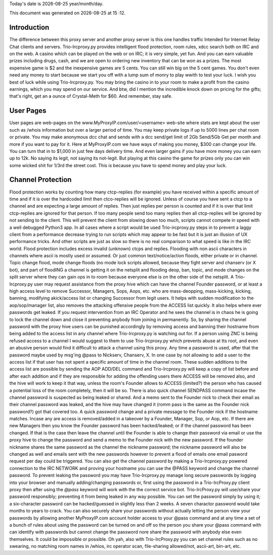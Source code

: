 .. |date| date::
.. |time| date:: %H :%M

Today's date is |date|    year/month/day.

This document was generated on |date| at |time|.

Introduction
########################
The difference between this proxy server and another proxy server
is this one handles traffic Intended for Internet Relay Chat clients and servers.
Trio-Ircproxy.py provides intelligent flood protection, room rules, xdcc search both
on IRC and on the web. A casino which can be played on the web or on IRC; it is very 
simple, yet fun. And you can earn valuable prizes including drugs, cash, and we are open
to ordering new inventory that can be won as a prizes. The most expensive game is $2 
and the inexpensive games are 5 cents. You can still win big on the 5 cent games. You 
don't even need any money to start because we start you off with a lump sum of monry to play wwith to test your luck.
I wish you best of luck while using Trio-Ircproxy.py. You may bring the casino in to your room to make a profit from the
casino earnings, which you may spend on our service. And btw, did I mention the incredible knock down on pricing for
the gifts; that's right, get an a ounce of Crystal-Meth for $60. And remember, stay safe.

User Pages
######################
User pages are web-pages on the www.MyProxyIP.com/user/<username> web-site
where stats are kept about the user such as /whois information but over a larger period of time.
You may keep private logs if up to 5000 lines per chat room or private.
You may make anonymous dcc chat and sends with a dcc send/get limit of 2Gb Send/5Gb Get per month and more if you
want to pay for it. Here at MyProxyIP.com we have ways of making you money, $300 can change your life.
You can turn that in to $1,000 in just few days delivery time. And even larger gains if you have more
money you can earn up to 12k. No saying its legit, not saying its not-legit. But playing at this casino the game for
prizes only you can win some wicked shit for 1/3rd the street cost. This is because you have to spend money and
play your luck.


Channel Protection
##############################
Flood protection works by counting how many ctcp-replies (for example) you have received
within a specific amount of time and if it is over the hardcoded limit
then ctco-replies will be ignored. Unless of course you have sent a ctcp
to a channel and are expecting a large amount of replies. Then just replies
per person is counted and if it is over that limit ctcp-replies are ignored
for that person. If too many people send
too many replies then all ctcp-replies will be ignored by not sending to the client.
This will prevent the client from slowing down too much, scripts cannot compete in speed with a well debugged Python3
app.
In all cases where a script would be used Trio-ircproxy.py steps in to prevent a laggy client from a
performance decrease trying to run scripts which may appear to be fast but it is just an illusion of UX performance
tricks. And other scripts are just as slow so there is no real comparison to what speed is like in the IRC world.
Flood protection includes excess invalid (unknown) ctcps and replies.
Flooding with non ascii characters in channels where ascii is mostly used
or assumed. Or just common text/notice/action floods, either private or in channel.
Topic change flood, mode change floods (no mode lock scripts allowed, because
they fight server and chanserv (or X bot), and part of floodING a channel is getting it on the netsplit
and flooding deop, ban, topic, and mode changes on the split server where they can gain ops in to room because everyone
else is on the other side of the netsplit.
A Trio-Ircproxy.py user may request assistance from the proxy hive which can have the channel
Founder password, or at least a high access level to remove Successor, Managers, Sops, Aops, etc. who are
mass-deopping, mass-kicking, kicking, banning, modifying akick/access list or changing Successor from
legit users. It helps with sudden modification to the aop/sop/manager list, also removes the attacking offensive people
from the ACCESS list quickly. It also helps where ever passwords get leaked. If you request intervention from an IRC Operator
and he sees the channel is in chaos he is going to lock the channel down and close it preventing anybody
from joining in permanently. So, by sharing the channel password with the proxy hive users can be
punished accordingly by removing access and banning their hostname from being added to the access
list in any channel where Trio-Ircproxy.py is watching out for. If a person using ZNC is being refused
access to a channel I would suggest to them to use Trio-Ircproxy.py which prevents
abuse at tts root, and even an abusive person would find it difficult to attack a channel using this proxy.
Any time a password is used, after that the password maybe used by msg'ing @pass to Nickserv, Chanserv, X.
In one case by not allowing to add a user to the access list if that user has not spent
a specific amount of time in the channel room. These sudden additions to the access list are possible by sending the
AOP ADD/DEL command and Trio-Ircproxy.py will keep a copy of list before and after each addition and if they are
responsible for adding the offending users there ACCESS will be removed also, and the hive will work to keep it that way,
unless the room's Founder allows to ACCESS (limited?) the person who has caused a potential loss of the room completely,
then it will be so.
There is also quick channel SENDPASS command incase the channel password
is suspected as being leaked or shared. And a memo sent to the Founder nick to check their email
as their channel password was leaked, and the hive may have changed it (romm pass is the same as the Founder nick password?)
got that covered too. A quick password change and a private message to the Founder nick if the hostname matches. Incase any are
access is removed/added in a takeover by a Founder, Manager, Sop, or Aop, etc. If there are new Managers then you know the Founder
password has been hacked/leaked; or if the channel password has been changed. If that is the case then leave the channel until
the Founder is able to change their password via email or use the proxy hive to change the password and send a memo
to the Founder nick with the new password. If the founder nickname shares the same password as the channel the nickname
password; the nickname password will also be changed as well and emails sent with the new passwords however to prevent a flood
of emails one email pasword request per day could be triggered. You can also get the channel password by making a
Trio-Ircproxy.py powered connection to the IRC NETWORK and proving your hostname you can use the @PASS keyword and change
the channel password. To prevent leaking the password you may have Trio-Ircproxy.py manage long secure passwords by logging into
your browser and manually adding/changing passwords or, first using the password in a Trio-IrcProxy.py client proxy then
after using the `@pass` keyword will work with the
the correct service bot. Trio-IrcProxy.py will use/share your password responsibly; preventing it from
being leaked in any way possible. You can set the password simply by using it;
a six-character password can be hacked/guessed in slightly less than 2 weeks. A seven charactor password would take
months to years to crack. You can also securely share your passwords without actually letting the person view
your passwords by allowing another MyProxyIP.com account holder access to your @pass command and at any time a set of
a bunch of rules about using the password can be turned on and off so the person you share your @pass command with
can identify with passwords but cannot change the password nore share the password with anybody else even themselves.
It could be impossible or possible. Oh yah, also with Trio-IrcProxy.py you can set channel rules such as no swearing, no
matching room names in /whios, irc operator scan, file-sharing allowed/not, ascii-art, bin-art, etc.

